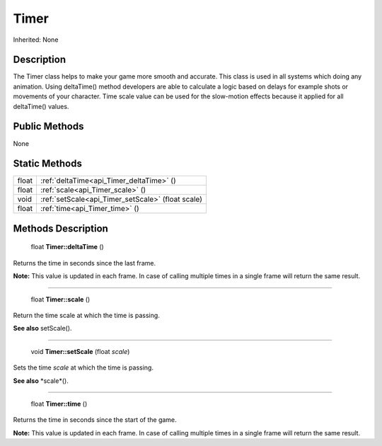 .. _api_Timer:

Timer
=====

Inherited: None

.. _api_Timer_description:

Description
-----------

The Timer class helps to make your game more smooth and accurate. This class is used in all systems which doing any animation. Using deltaTime() method developers are able to calculate a logic based on delays for example shots or movements of your character. Time scale value can be used for the slow-motion effects because it applied for all deltaTime() values.



.. _api_Timer_public:

Public Methods
--------------

None



.. _api_Timer_static:

Static Methods
--------------

+--------+----------------------------------------------------+
|  float | :ref:`deltaTime<api_Timer_deltaTime>` ()           |
+--------+----------------------------------------------------+
|  float | :ref:`scale<api_Timer_scale>` ()                   |
+--------+----------------------------------------------------+
|   void | :ref:`setScale<api_Timer_setScale>` (float  scale) |
+--------+----------------------------------------------------+
|  float | :ref:`time<api_Timer_time>` ()                     |
+--------+----------------------------------------------------+

.. _api_Timer_methods:

Methods Description
-------------------

.. _api_Timer_deltaTime:

 float **Timer::deltaTime** ()

Returns the time in seconds since the last frame.


**Note:** This value is updated in each frame. In case of calling multiple times in a single frame will return the same result.


----

.. _api_Timer_scale:

 float **Timer::scale** ()

Return the time scale at which the time is passing.

**See also** setScale().

----

.. _api_Timer_setScale:

 void **Timer::setScale** (float  *scale*)

Sets the time *scale* at which the time is passing.

**See also** *scale*().

----

.. _api_Timer_time:

 float **Timer::time** ()

Returns the time in seconds since the start of the game.


**Note:** This value is updated in each frame. In case of calling multiple times in a single frame will return the same result.



